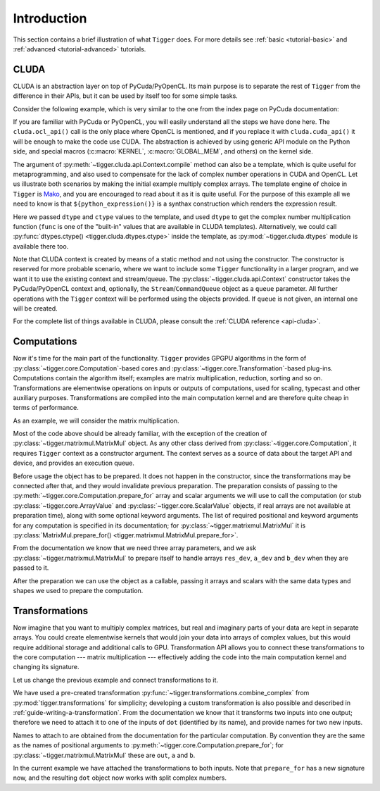 ************
Introduction
************

This section contains a brief illustration of what ``Tigger`` does.
For more details see :ref:`basic <tutorial-basic>` and :ref:`advanced <tutorial-advanced>` tutorials.


CLUDA
=====

CLUDA is an abstraction layer on top of PyCuda/PyOpenCL.
Its main purpose is to separate the rest of ``Tigger`` from the difference in their APIs, but it can be used by itself too for some simple tasks.

Consider the following example, which is very similar to the one from the index page on PyCuda documentation:

.. testcode:: cluda_simple_example

    import numpy
    import tigger.cluda as cluda

    N = 256

    api = cluda.ocl_api()
    ctx = api.Context.create()

    module = ctx.compile("""
    KERNEL void multiply_them(
        GLOBAL_MEM float *dest,
        GLOBAL_MEM float *a,
        GLOBAL_MEM float *b)
    {
      const int i = get_local_id(0);
      dest[i] = a[i] * b[i];
    }
    """)

    multiply_them = module.multiply_them

    a = numpy.random.randn(N).astype(numpy.float32)
    b = numpy.random.randn(N).astype(numpy.float32)
    a_dev = ctx.to_device(a)
    b_dev = ctx.to_device(b)
    dest_dev = ctx.empty_like(a_dev)

    multiply_them(dest_dev, a_dev, b_dev, local_size=N, global_size=N)
    print (dest_dev.get() - a * b == 0).all()

.. testoutput:: cluda_simple_example
    :hide:

    True

If you are familiar with PyCuda or PyOpenCL, you will easily understand all the steps we have done here.
The ``cluda.ocl_api()`` call is the only place where OpenCL is mentioned, and if you replace it with ``cluda.cuda_api()`` it will be enough to make the code use CUDA.
The abstraction is achieved by using generic API module on the Python side, and special macros (:c:macro:`KERNEL`, :c:macro:`GLOBAL_MEM`, and others) on the kernel side.

The argument of :py:meth:`~tigger.cluda.api.Context.compile` method can also be a template, which is quite useful for metaprogramming, and also used to compensate for the lack of complex number operations in CUDA and OpenCL.
Let us illustrate both scenarios by making the initial example multiply complex arrays.
The template engine of choice in ``Tigger`` is `Mako <http://www.makotemplates.org>`_, and you are encouraged to read about it as it is quite useful. For the purpose of this example all we need to know is that ``${python_expression()}`` is a synthax construction which renders the expression result.

.. testcode:: cluda_template_example

    import numpy
    from numpy.linalg import norm
    import tigger.cluda as cluda
    import tigger.cluda.dtypes as dtypes

    N = 256
    dtype = numpy.complex64

    api = cluda.ocl_api()
    ctx = api.Context.create()

    module = ctx.compile("""
    KERNEL void multiply_them(
        GLOBAL_MEM ${ctype} *dest,
        GLOBAL_MEM ${ctype} *a,
        GLOBAL_MEM ${ctype} *b)
    {
      const int i = get_local_id(0);
      dest[i] = ${func.mul(dtype, dtype)}(a[i], b[i]);
    }
    """, render_kwds=dict(dtype=dtype, ctype=dtypes.ctype(dtype)))

    multiply_them = module.multiply_them

    r1 = numpy.random.randn(N).astype(numpy.float32)
    r2 = numpy.random.randn(N).astype(numpy.float32)
    a = r1 + 1j * r2
    b = r1 - 1j * r2
    a_dev = ctx.to_device(a)
    b_dev = ctx.to_device(b)
    dest_dev = ctx.empty_like(a_dev)

    multiply_them(dest_dev, a_dev, b_dev, local_size=N, global_size=N)
    print norm(dest_dev.get() - a * b) / norm(a * b) <= 1e-6

.. testoutput:: cluda_template_example
    :hide:

    True

Here we passed ``dtype`` and ``ctype`` values to the template, and used ``dtype`` to get the complex number multiplication function (``func`` is one of the "built-in" values that are available in CLUDA templates).
Alternatively, we could call :py:func:`dtypes.ctype() <tigger.cluda.dtypes.ctype>` inside the template, as :py:mod:`~tigger.cluda.dtypes` module is available there too.

Note that CLUDA context is created by means of a static method and not using the constructor.
The constructor is reserved for more probable scenario, where we want to include some ``Tigger`` functionality in a larger program, and we want it to use the existing context and stream/queue.
The :py:class:`~tigger.cluda.api.Context` constructor takes the PyCuda/PyOpenCL context and, optionally, the ``Stream``/``CommandQueue`` object as a ``queue`` parameter.
All further operations with the ``Tigger`` context will be performed using the objects provided.
If ``queue`` is not given, an internal one will be created.

For the complete list of things available in CLUDA, please consult the :ref:`CLUDA reference <api-cluda>`.


Computations
============

Now it's time for the main part of the functionality.
``Tigger`` provides GPGPU algorithms in the form of :py:class:`~tigger.core.Computation`-based cores and :py:class:`~tigger.core.Transformation`-based plug-ins.
Computations contain the algorithm itself; examples are matrix multiplication, reduction, sorting and so on.
Transformations are elementwise operations on inputs or outputs of computations, used for scaling, typecast and other auxiliary purposes.
Transformations are compiled into the main computation kernel and are therefore quite cheap in terms of performance.

As an example, we will consider the matrix multiplication.

.. testcode:: matrixmul_example

    import numpy
    from numpy.linalg import norm
    import tigger.cluda as cluda
    from tigger.matrixmul import MatrixMul

    api = cluda.ocl_api()
    ctx = api.Context.create()

    shape1 = (100, 200)
    shape2 = (200, 100)

    a = numpy.random.randn(*shape1).astype(numpy.float32)
    b = numpy.random.randn(*shape2).astype(numpy.float32)
    a_dev = ctx.to_device(a)
    b_dev = ctx.to_device(b)
    res_dev = ctx.allocate((shape1[0], shape2[1]), dtype=numpy.float32)

    dot = MatrixMul(ctx).prepare_for(res_dev, a_dev, b_dev)
    dot(res_dev, a_dev, b_dev)

    res_reference = numpy.dot(a, b)

    print norm(res_dev.get() - res_reference) / norm(res_reference) < 1e-6

.. testoutput:: matrixmul_example
    :hide:

    True

Most of the code above should be already familiar, with the exception of the creation of :py:class:`~tigger.matrixmul.MatrixMul` object.
As any other class derived from :py:class:`~tigger.core.Computation`, it requires ``Tigger`` context as a constructor argument.
The context serves as a source of data about the target API and device, and provides an execution queue.

Before usage the object has to be prepared.
It does not happen in the constructor, since the transformations may be connected after that, and they would invalidate previous preparation.
The preparation consists of passing to the :py:meth:`~tigger.core.Computation.prepare_for` array and scalar arguments we will use to call the computation (or stub :py:class:`~tigger.core.ArrayValue` and :py:class:`~tigger.core.ScalarValue` objects, if real arrays are not available at preparation time), along with some optional keyword arguments.
The list of required positional and keyword arguments for any computation is specified in its documentation; for :py:class:`~tigger.matrixmul.MatrixMul` it is :py:class:`MatrixMul.prepare_for() <tigger.matrixmul.MatrixMul.prepare_for>`.

From the documentation we know that we need three array parameters, and we ask :py:class:`~tigger.matrixmul.MatrixMul` to prepare itself to handle arrays ``res_dev``, ``a_dev`` and ``b_dev`` when they are passed to it.

After the preparation we can use the object as a callable, passing it arrays and scalars with the same data types and shapes we used to prepare the computation.


Transformations
===============

Now imagine that you want to multiply complex matrices, but real and imaginary parts of your data are kept in separate arrays.
You could create elementwise kernels that would join your data into arrays of complex values, but this would require additional storage and additional calls to GPU.
Transformation API allows you to connect these transformations to the core computation --- matrix multiplication --- effectively adding the code into the main computation kernel and changing its signature.

Let us change the previous example and connect transformations to it.

.. testcode:: transformation_example

    import numpy
    from numpy.linalg import norm
    import tigger.cluda as cluda
    from tigger.matrixmul import MatrixMul
    from tigger.transformations import combine_complex

    api = cluda.ocl_api()
    ctx = api.Context.create()

    shape1 = (100, 200)
    shape2 = (200, 100)

    a_re = numpy.random.randn(*shape1).astype(numpy.float32)
    a_im = numpy.random.randn(*shape1).astype(numpy.float32)
    b_re = numpy.random.randn(*shape2).astype(numpy.float32)
    b_im = numpy.random.randn(*shape2).astype(numpy.float32)
    a_re_dev, a_im_dev, b_re_dev, b_im_dev = [ctx.to_device(x) for x in [a_re, a_im, b_re, b_im]]

    res_dev = ctx.allocate((shape1[0], shape2[1]), dtype=numpy.complex64)

    dot = MatrixMul(ctx)
    dot.connect(combine_complex(), 'a', ['a_re', 'a_im'])
    dot.connect(combine_complex(), 'b', ['b_re', 'b_im'])
    dot.prepare_for(res_dev, a_re_dev, a_im_dev, b_re_dev, b_im_dev)

    dot(res_dev, a_re_dev, a_im_dev, b_re_dev, b_im_dev)

    res_reference = numpy.dot(a_re + 1j * a_im, b_re + 1j * b_im)

    print norm(res_dev.get() - res_reference) / norm(res_reference) < 1e-6

.. testoutput:: transformation_example
    :hide:

    True

We have used a pre-created transformation :py:func:`~tigger.transformations.combine_complex` from :py:mod:`tigger.transformations` for simplicity; developing a custom transformation is also possible and described in :ref:`guide-writing-a-transformation`.
From the documentation we know that it transforms two inputs into one output; therefore we need to attach it to one of the inputs of ``dot`` (identified by its name), and provide names for two new inputs.

Names to attach to are obtained from the documentation for the particular computation. By convention they are the same as the names of positional arguments to :py:meth:`~tigger.core.Computation.prepare_for`; for :py:class:`~tigger.matrixmul.MatrixMul` these are ``out``, ``a`` and ``b``.

In the current example we have attached the transformations to both inputs.
Note that ``prepare_for`` has a new signature now, and the resulting ``dot`` object now works with split complex numbers.
